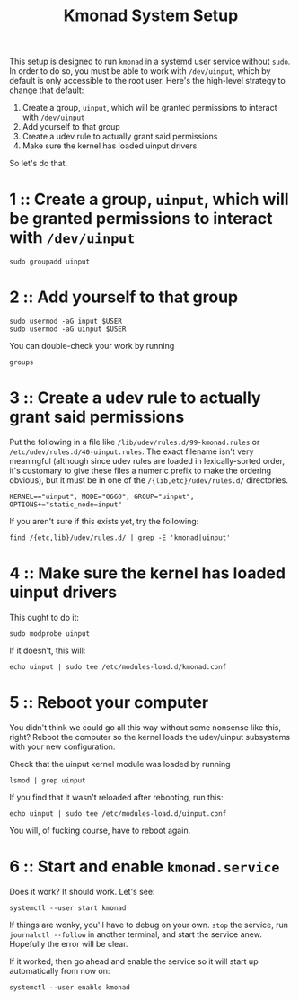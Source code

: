 #+title: Kmonad System Setup

This setup is designed to run ~kmonad~ in a systemd user service without ~sudo~. In order to
do so, you must be able to work with ~/dev/uinput~, which by default is only accessible to
the root user. Here's the high-level strategy to change that default:
1. Create a group, ~uinput~, which will be granted permissions to interact with ~/dev/uinput~
2. Add yourself to that group
3. Create a udev rule to actually grant said permissions
4. Make sure the kernel has loaded uinput drivers

So let's do that.

* 1 :: Create a group, ~uinput~, which will be granted permissions to interact with ~/dev/uinput~
#+begin_src shell
sudo groupadd uinput
#+end_src

* 2 :: Add yourself to that group
#+begin_src shell
sudo usermod -aG input $USER
sudo usermod -aG uinput $USER
#+end_src

You can double-check your work by running
#+begin_src shell
groups
#+end_src

* 3 :: Create a udev rule to actually grant said permissions
Put the following in a file like =/lib/udev/rules.d/99-kmonad.rules= or
=/etc/udev/rules.d/40-uinput.rules=. The exact filename isn't very meaningful (although
since udev rules are loaded in lexically-sorted order, it's customary to give these files
a numeric prefix to make the ordering obvious), but it must be in one of the
~/{lib,etc}/udev/rules.d/~ directories.
#+begin_src
KERNEL=="uinput", MODE="0660", GROUP="uinput", OPTIONS+="static_node=input"
#+end_src

If you aren't sure if this exists yet, try the following:
#+begin_src shell
find /{etc,lib}/udev/rules.d/ | grep -E 'kmonad|uinput'
#+end_src

* 4 :: Make sure the kernel has loaded uinput drivers
This ought to do it:
#+begin_src shell
sudo modprobe uinput
#+end_src

If it doesn't, this will:
#+begin_src shell
echo uinput | sudo tee /etc/modules-load.d/kmonad.conf
#+end_src

* 5 :: Reboot your computer
You didn't think we could go all this way without some nonsense like this, right? Reboot
the computer so the kernel loads the udev/uinput subsystems with your new configuration.

Check that the uinput kernel module was loaded by running
#+begin_src shell
lsmod | grep uinput
#+end_src

If you find that it wasn't reloaded after rebooting, run this:
#+begin_src shell
echo uinput | sudo tee /etc/modules-load.d/uinput.conf
#+end_src

You will, of fucking course, have to reboot again.

* 6 :: Start and enable ~kmonad.service~
Does it work? It should work. Let's see:
#+begin_src shell
systemctl --user start kmonad
#+end_src

If things are wonky, you'll have to debug on your own. ~stop~ the service, run ~journalctl --follow~ in another terminal, and start the service anew. Hopefully the error will be clear.

If it worked, then go ahead and enable the service so it will start up automatically from now on:
#+begin_src shell
systemctl --user enable kmonad
#+end_src
